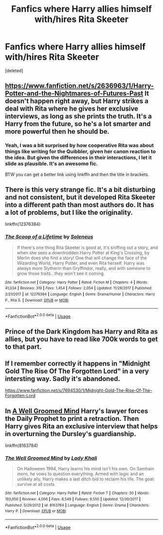 #+TITLE: Fanfics where Harry allies himself with/hires Rita Skeeter

* Fanfics where Harry allies himself with/hires Rita Skeeter
:PROPERTIES:
:Score: 13
:DateUnix: 1534048249.0
:DateShort: 2018-Aug-12
:END:
[deleted]


** [[https://www.fanfiction.net/s/2636963/1/Harry-Potter-and-the-Nightmares-of-Futures-Past]] It doesn't happen right away, but Harry strikes a deal with Rita where he gives her exclusive interviews, as long as she prints the truth. It's a Harry from the future, so he's a lot smarter and more powerful then he should be.
:PROPERTIES:
:Author: Imfromcanadaeh
:Score: 5
:DateUnix: 1534056339.0
:DateShort: 2018-Aug-12
:END:

*** Yeah, I was a bit surprised by how cooperative Rita was about things like writing for the Quibbler, given her canon reaction to the idea. But given the differences in their interactions, I let it slide as plausible. It's an awesome fic.

BTW you can get a better link using linkffn and then the title in brackets.
:PROPERTIES:
:Author: thrawnca
:Score: 4
:DateUnix: 1534060326.0
:DateShort: 2018-Aug-12
:END:


** There is this very strange fic. It's a bit disturbing and not consistent, but it developed Rita Skeeter into a different path than most authors do. It has a lot of problems, but I like the originality.

linkffn(12376384)
:PROPERTIES:
:Author: muleGwent
:Score: 3
:DateUnix: 1534101442.0
:DateShort: 2018-Aug-12
:END:

*** [[https://www.fanfiction.net/s/12376384/1/][*/The Scoop of a Lifetime/*]] by [[https://www.fanfiction.net/u/2909127/Soleneus][/Soleneus/]]

#+begin_quote
  If there's one thing Rita Skeeter is good at, it's sniffing out a story, and when she sees a downtrodden Harry Potter at King's Crossing, by Merlin does she find a story! One that will change the face of the Wizarding World, Harry Potter, and even Rita herself. Harry was always more Slytherin than Gryffindor, really, and with someone to grow those traits...they won't see it coming.
#+end_quote

^{/Site/:} ^{fanfiction.net} ^{*|*} ^{/Category/:} ^{Harry} ^{Potter} ^{*|*} ^{/Rated/:} ^{Fiction} ^{M} ^{*|*} ^{/Chapters/:} ^{4} ^{*|*} ^{/Words/:} ^{41,034} ^{*|*} ^{/Reviews/:} ^{319} ^{*|*} ^{/Favs/:} ^{1,454} ^{*|*} ^{/Follows/:} ^{2,054} ^{*|*} ^{/Updated/:} ^{11/28/2017} ^{*|*} ^{/Published/:} ^{2/21/2017} ^{*|*} ^{/id/:} ^{12376384} ^{*|*} ^{/Language/:} ^{English} ^{*|*} ^{/Genre/:} ^{Drama/Humor} ^{*|*} ^{/Characters/:} ^{Harry} ^{P.,} ^{Rita} ^{S.} ^{*|*} ^{/Download/:} ^{[[http://www.ff2ebook.com/old/ffn-bot/index.php?id=12376384&source=ff&filetype=epub][EPUB]]} ^{or} ^{[[http://www.ff2ebook.com/old/ffn-bot/index.php?id=12376384&source=ff&filetype=mobi][MOBI]]}

--------------

*FanfictionBot*^{2.0.0-beta} | [[https://github.com/tusing/reddit-ffn-bot/wiki/Usage][Usage]]
:PROPERTIES:
:Author: FanfictionBot
:Score: 1
:DateUnix: 1534101458.0
:DateShort: 2018-Aug-12
:END:


** Prince of the Dark Kingdom has Harry and Rita as allies, but you have to read like 700k words to get to that part.
:PROPERTIES:
:Author: PsychoGeek
:Score: 2
:DateUnix: 1534057081.0
:DateShort: 2018-Aug-12
:END:


** If I remember correctly it happens in "Midnight Gold The Rise Of The Forgotten Lord" in a very intersting way. Sadly it's abandoned.

[[https://www.fanfiction.net/s/7694530/1/Midnight-Gold-The-Rise-Of-The-Forgotten-Lord]]
:PROPERTIES:
:Author: Quoba
:Score: 2
:DateUnix: 1534091747.0
:DateShort: 2018-Aug-12
:END:


** In [[https://www.fanfiction.net/s/8163784/1/The-Well-Groomed-Mind][A Well Groomed Mind]] Harry's lawyer forces the Daily Prophet to print a retraction. Then Harry gives Rita an exclusive interview that helps in overturning the Dursley's guardianship.

linkffn(8163784)
:PROPERTIES:
:Author: chiruochiba
:Score: 1
:DateUnix: 1534106529.0
:DateShort: 2018-Aug-13
:END:

*** [[https://www.fanfiction.net/s/8163784/1/][*/The Well Groomed Mind/*]] by [[https://www.fanfiction.net/u/1509740/Lady-Khali][/Lady Khali/]]

#+begin_quote
  On Halloween 1994, Harry learns his mind isn't his own. On Samhain morn, he vows to question everything. Armed with logic and an unlikely ally, Harry makes a last ditch bid to reclaim his life. The goal: survive at all costs.
#+end_quote

^{/Site/:} ^{fanfiction.net} ^{*|*} ^{/Category/:} ^{Harry} ^{Potter} ^{*|*} ^{/Rated/:} ^{Fiction} ^{T} ^{*|*} ^{/Chapters/:} ^{30} ^{*|*} ^{/Words/:} ^{193,050} ^{*|*} ^{/Reviews/:} ^{4,006} ^{*|*} ^{/Favs/:} ^{8,549} ^{*|*} ^{/Follows/:} ^{9,550} ^{*|*} ^{/Updated/:} ^{12/30/2017} ^{*|*} ^{/Published/:} ^{5/29/2012} ^{*|*} ^{/id/:} ^{8163784} ^{*|*} ^{/Language/:} ^{English} ^{*|*} ^{/Genre/:} ^{Drama} ^{*|*} ^{/Characters/:} ^{Harry} ^{P.} ^{*|*} ^{/Download/:} ^{[[http://www.ff2ebook.com/old/ffn-bot/index.php?id=8163784&source=ff&filetype=epub][EPUB]]} ^{or} ^{[[http://www.ff2ebook.com/old/ffn-bot/index.php?id=8163784&source=ff&filetype=mobi][MOBI]]}

--------------

*FanfictionBot*^{2.0.0-beta} | [[https://github.com/tusing/reddit-ffn-bot/wiki/Usage][Usage]]
:PROPERTIES:
:Author: FanfictionBot
:Score: 1
:DateUnix: 1534106537.0
:DateShort: 2018-Aug-13
:END:
